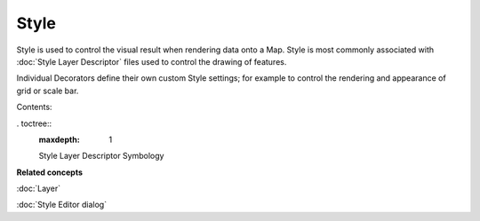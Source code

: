 Style
#####

Style is used to control the visual result when rendering data onto a Map. Style is most commonly
associated with :doc:`Style Layer Descriptor` files used to control
the drawing of features.

Individual Decorators define their own custom Style settings; for example to control the rendering
and appearance of grid or scale bar.

Contents:

. toctree::
   :maxdepth: 1

   Style Layer Descriptor
   Symbology


**Related concepts**

:doc:`Layer`

:doc:`Style Editor dialog`

